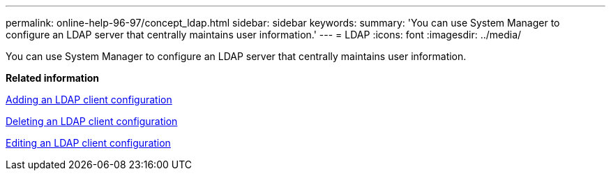 ---
permalink: online-help-96-97/concept_ldap.html
sidebar: sidebar
keywords: 
summary: 'You can use System Manager to configure an LDAP server that centrally maintains user information.'
---
= LDAP
:icons: font
:imagesdir: ../media/

[.lead]
You can use System Manager to configure an LDAP server that centrally maintains user information.

*Related information*

xref:task_adding_ldap_client_configuration.adoc[Adding an LDAP client configuration]

xref:task_deleting_ldap_client_configuration.adoc[Deleting an LDAP client configuration]

xref:task_editing_ldap_client_configuration.adoc[Editing an LDAP client configuration]
